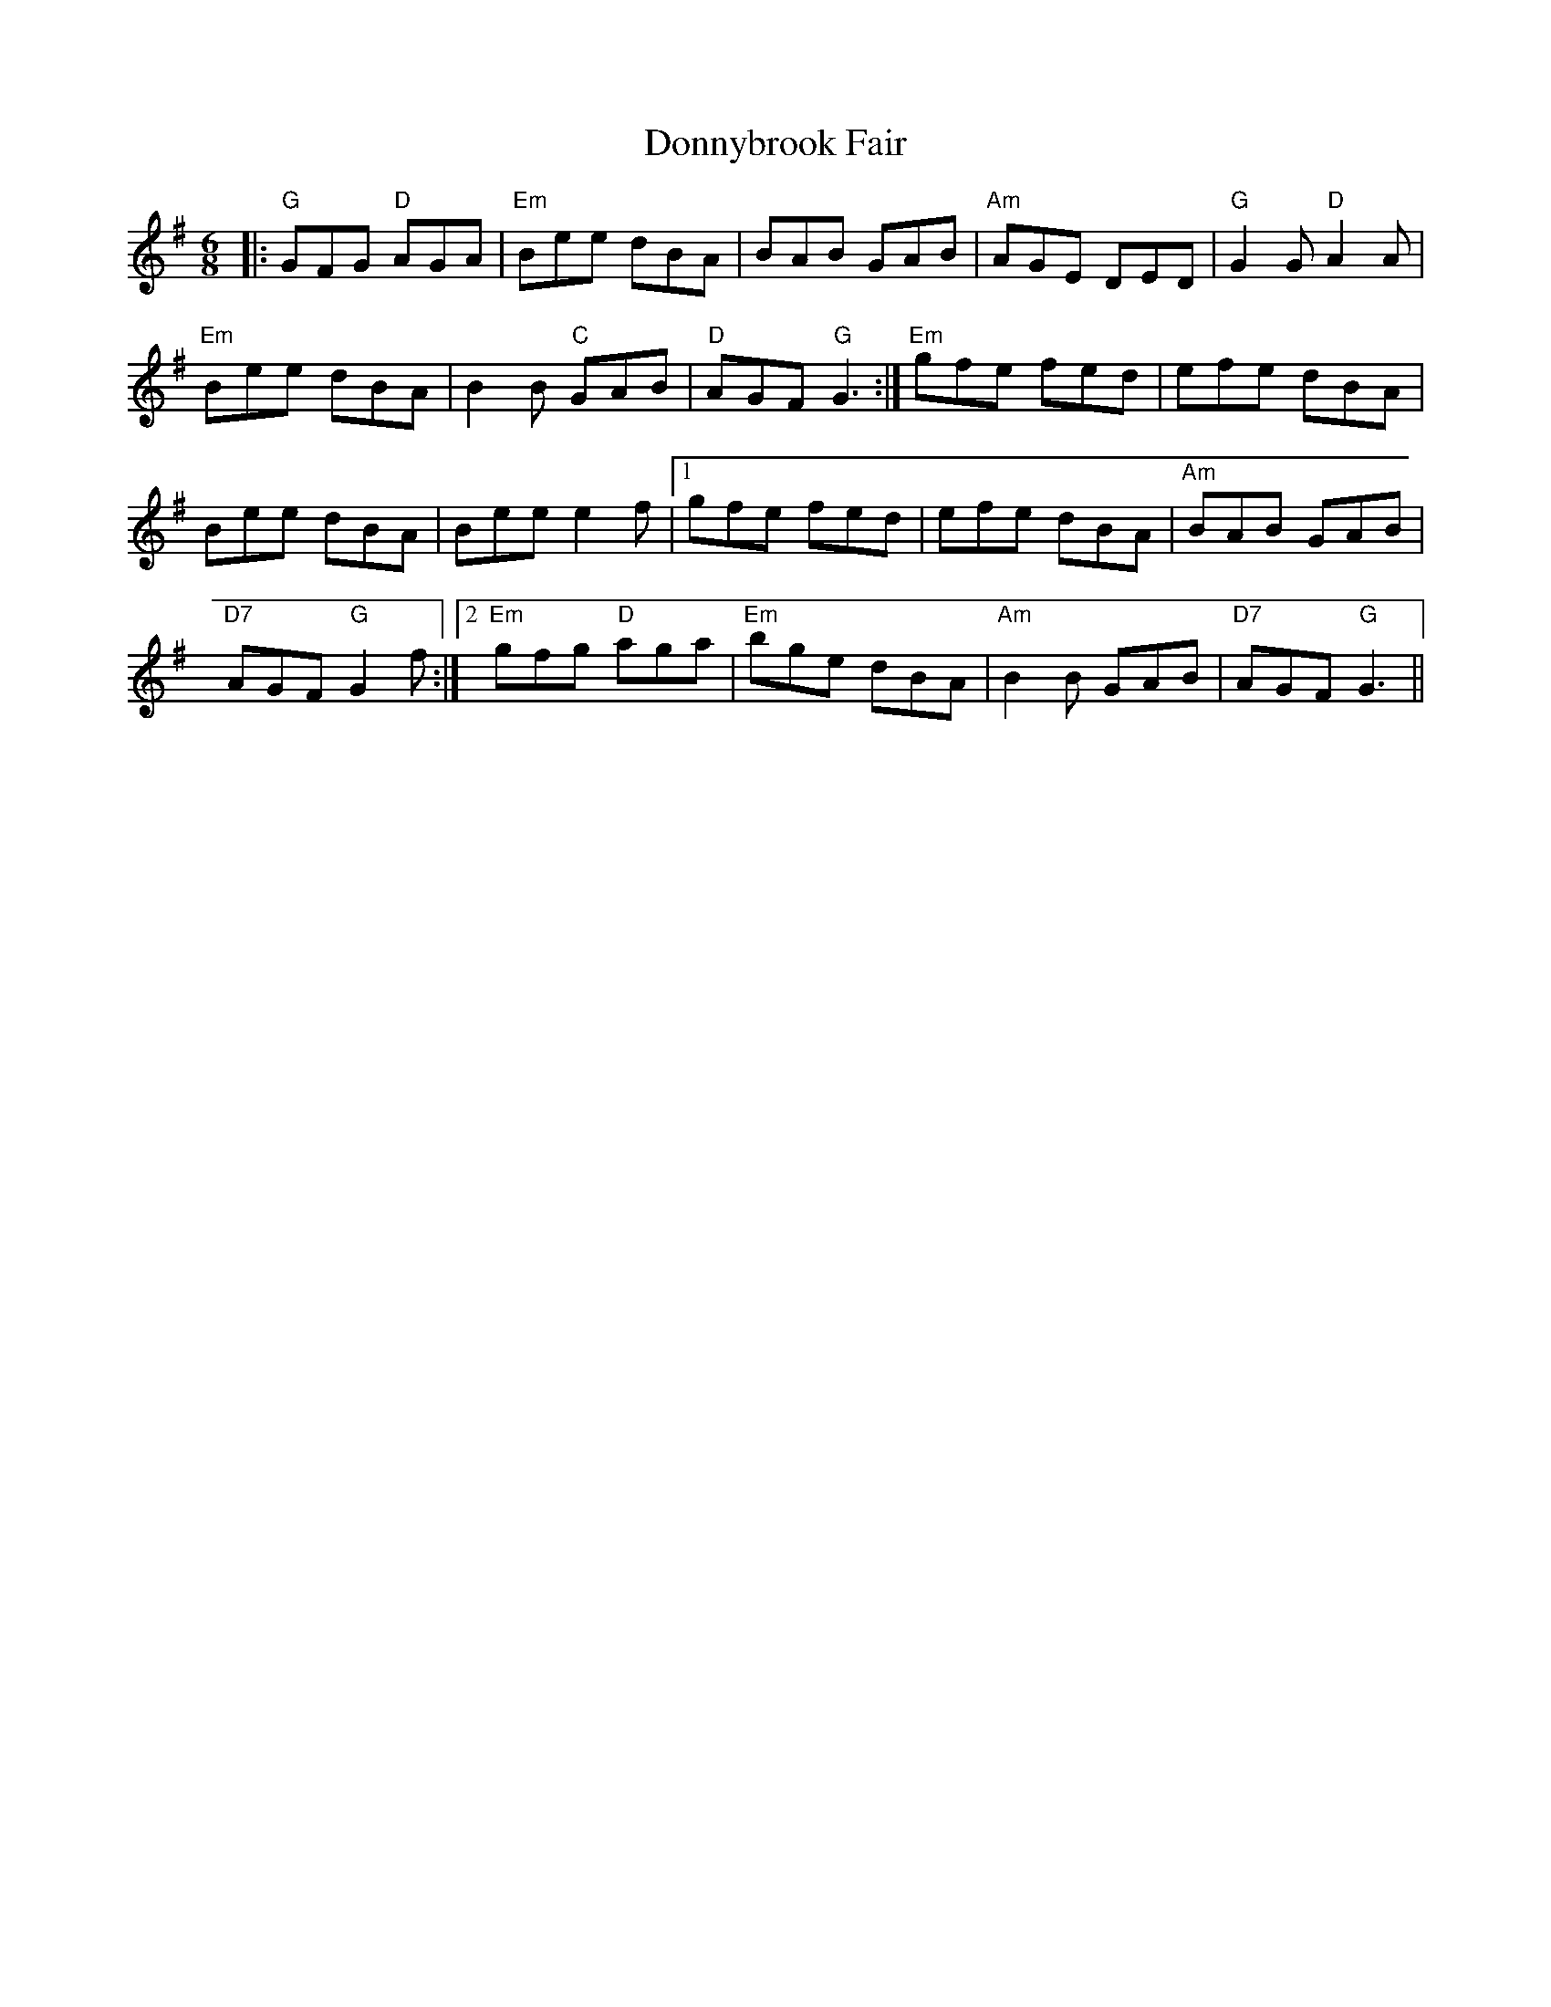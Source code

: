 X: 10493
T: Donnybrook Fair
R: jig
M: 6/8
K: Gmajor
|:"G"GFG "D"AGA|"Em"Bee dBA|BAB GAB|"Am"AGE DED|"G"G2G "D"A2A|
"Em"Bee dBA|B2B "C"GAB|"D"AGF "G"G3:|"Em"gfe fed|efe dBA|
Bee dBA|Bee e2f|1 gfe fed|efe dBA|"Am"BAB GAB|
"D7"AGF "G"G2f:|2 "Em"gfg "D"aga|"Em"bge dBA|"Am"B2B GAB|"D7"AGF "G"G3||

